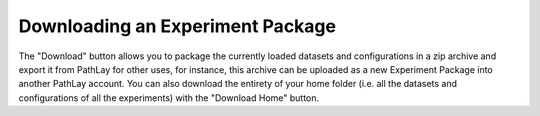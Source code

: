 .. _usage_home_download:

^^^^^^^^^^^^^^^^^^^^^^^^^^^^^^^^^
Downloading an Experiment Package
^^^^^^^^^^^^^^^^^^^^^^^^^^^^^^^^^

The "Download" button allows you to package the currently loaded datasets and configurations in a zip archive and export it from PathLay for other uses, for instance, this archive can be uploaded as a new Experiment Package into another PathLay account.
You can also download the entirety of your home folder (i.e. all the datasets and configurations of all the experiments) with the "Download Home" button.  
